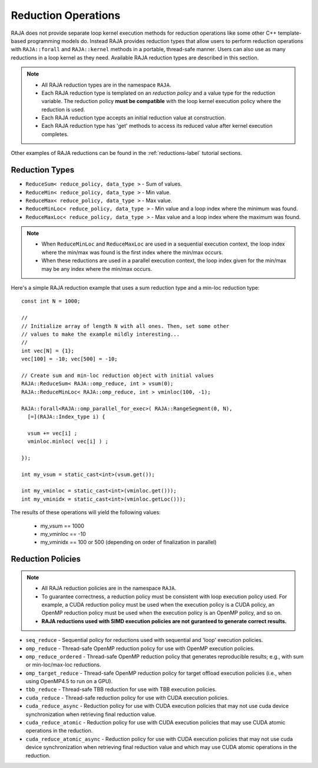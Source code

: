 .. ##
.. ## Copyright (c) 2016-18, Lawrence Livermore National Security, LLC.
.. ##
.. ## Produced at the Lawrence Livermore National Laboratory
.. ##
.. ## LLNL-CODE-689114
.. ##
.. ## All rights reserved.
.. ##
.. ## This file is part of RAJA.
.. ##
.. ## For details about use and distribution, please read RAJA/LICENSE.
.. ##

.. _reductions-label:

====================
Reduction Operations
====================

RAJA does not provide separate loop kernel execution methods for
reduction operations like some other C++ template-based programming models do.
Instead RAJA provides reduction types that allow users to perform reduction 
operations with ``RAJA::forall`` and ``RAJA::kernel`` methods in a portable, 
thread-safe manner. Users can also use as many reductions in a loop kernel
as they need. Available RAJA reduction types are described in this section.

.. note:: * All RAJA reduction types are in the namespace ``RAJA``.
          * Each RAJA reduction type is templated on an *reduction policy* 
            and a value type for the reduction variable. The reduction policy
            **must be compatible** with the loop kernel execution policy
            where the reduction is used.
          * Each RAJA reduction type accepts an initial reduction value at
            construction.
          * Each RAJA reduction type has 'get' methods to access its reduced
            value after kernel execution completes.

Other examples of RAJA reductions can be found in the 
:ref:`reductions-label` tutorial sections. 

----------------
Reduction Types
----------------

* ``ReduceSum< reduce_policy, data_type >`` - Sum of values.

* ``ReduceMin< reduce_policy, data_type >`` - Min value.

* ``ReduceMax< reduce_policy, data_type >`` - Max value.

* ``ReduceMinLoc< reduce_policy, data_type >`` - Min value and a loop index where the minimum was found.

* ``ReduceMaxLoc< reduce_policy, data_type >`` - Max value and a loop index where the maximum was found.

.. note:: * When ``ReduceMinLoc`` and ``ReduceMaxLoc`` are used in a sequential
            execution context, the loop index where the min/max was found is
            the first index where the min/max occurs.
          * When these reductions are used in a parallel execution context, 
            the loop index given for the min/max may be any index where the
            min/max occurs. 

Here's a simple RAJA reduction example that uses a sum reduction type and a 
min-loc reduction type::

  const int N = 1000;

  //
  // Initialize array of length N with all ones. Then, set some other
  // values to make the example mildly interesting...
  //
  int vec[N] = {1};
  vec[100] = -10; vec[500] = -10;

  // Create sum and min-loc reduction object with initial values
  RAJA::ReduceSum< RAJA::omp_reduce, int > vsum(0);
  RAJA::ReduceMinLoc< RAJA::omp_reduce, int > vminloc(100, -1);

  RAJA::forall<RAJA::omp_parallel_for_exec>( RAJA::RangeSegment(0, N),
    [=](RAJA::Index_type i) {

    vsum += vec[i] ;
    vminloc.minloc( vec[i] ) ;

  });

  int my_vsum = static_cast<int>(vsum.get());

  int my_vminloc = static_cast<int>(vminloc.get()));
  int my_vminidx = static_cast<int>(vminloc.getLoc()));

The results of these operations will yield the following values:

 * my_vsum == 1000
 * my_vminloc == -10
 * my_vminidx == 100 or 500 (depending on order of finalization in parallel)

------------------
Reduction Policies
------------------

.. note:: * All RAJA reduction policies are in the namespace ``RAJA``.
          * To guarantee correctness, a reduction policy must be consistent
            with loop execution policy used. For example, a CUDA reduction 
            policy must be used when the execution policy is a CUDA policy, 
            an OpenMP reduction policy must be used when the execution policy 
            is an OpenMP policy, and so on.
          * **RAJA reductions used with SIMD execution policies are not 
            guranteed to generate correct results.**

* ``seq_reduce``  - Sequential policy for reductions used with sequential and 'loop' execution policies. 

* ``omp_reduce``  - Thread-safe OpenMP reduction policy for use with OpenMP execution policies.

* ``omp_reduce_ordered``  - Thread-safe OpenMP reduction policy that generates reproducible results; e.g., with sum or min-loc/max-loc reductions.

* ``omp_target_reduce``  - Thread-safe OpenMP reduction policy for target offload execution policies (i.e., when using OpenMP4.5 to run on a GPU).

* ``tbb_reduce``  - Thread-safe TBB reduction for use with TBB execution policies.

* ``cuda_reduce`` - Thread-safe reduction policy for use with CUDA execution policies.

* ``cuda_reduce_async`` - Reduction policy for use with CUDA execution policies that may not use cuda device synchronization when retrieving final reduction value.

* ``cuda_reduce_atomic`` - Reduction policy for use with CUDA execution policies that may use CUDA atomic operations in the reduction.

* ``cuda_reduce_atomic_async`` - Reduction policy for use with CUDA execution policies that may not use cuda device synchronization when retrieving final reduction value and which may use CUDA atomic operations in the reduction.
